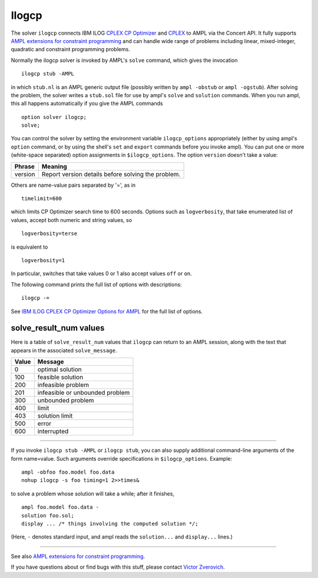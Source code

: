 Ilogcp
======

The solver ``ilogcp`` connects IBM ILOG `CPLEX CP Optimizer
<http://www-01.ibm.com/software/integration/optimization/cplex-cp-optimizer/>`_
and `CPLEX <http://www-01.ibm.com/software/integration/optimization/cplex-optimizer/>`_
to AMPL via the Concert API. It fully supports
`AMPL extensions for constraint programming <http://www.ampl.com/NEW/LOGIC>`_ and
can handle wide range of problems including linear, mixed-integer, quadratic and
constraint programming problems.

Normally the ilogcp solver is invoked by AMPL's ``solve`` command, which
gives the invocation
::

     ilogcp stub -AMPL

in which ``stub.nl`` is an AMPL generic output file (possibly written
by ``ampl -obstub`` or ``ampl -ogstub``). After solving the problem,
the solver writes a ``stub.sol`` file for use by ampl's ``solve`` and
``solution`` commands. When you run ampl, this all happens automatically
if you give the AMPL commands
::

     option solver ilogcp;
     solve;

You can control the solver by setting the environment variable
``ilogcp_options`` appropriately (either by using ampl's ``option`` command,
or by using the shell's ``set`` and ``export`` commands before you invoke ampl).
You can put one or more (white-space separated) option assignments in
``$ilogcp_options``.  The option ``version`` doesn't take a value:

=======      ==================================================
Phrase       Meaning
=======      ==================================================
version      Report version details before solving the problem.
=======      ==================================================

Others are name-value pairs separated by '=', as in
::

     timelimit=600

which limits CP Optimizer search time to 600 seconds.  Options such
as ``logverbosity``, that take enumerated list of values, accept both numeric
and string values, so
::

     logverbosity=terse

is equivalent to
::

     logverbosity=1

In particular, switches that take values 0 or 1 also accept values
``off`` or ``on``.

The following command prints the full list of options with descriptions::

     ilogcp -=

See `IBM ILOG CPLEX CP Optimizer Options for AMPL
<http://ampl.com/products/solvers/ilogcp-options/>`_ for the full list of options.

solve_result_num values
-----------------------

Here is a table of ``solve_result_num`` values that ``ilogcp`` can return
to an AMPL session, along with the text that appears in the associated
``solve_message``.

=====   ===============================
Value   Message
=====   ===============================
  0     optimal solution
100     feasible solution
200     infeasible problem
201     infeasible or unbounded problem
300     unbounded problem
400     limit
403     solution limit
500     error
600     interrupted
=====   ===============================

------------

If you invoke ``ilogcp stub -AMPL`` or ``ilogcp stub``, you can also
supply additional command-line arguments of the form name=value.
Such arguments override specifications in ``$ilogcp_options``.  Example::

     ampl -obfoo foo.model foo.data
     nohup ilogcp -s foo timing=1 2>>times&

to solve a problem whose solution will take a while; after it finishes,
::

     ampl foo.model foo.data -
     solution foo.sol;
     display ... /* things involving the computed solution */;

(Here, ``-`` denotes standard input, and ampl reads the ``solution...``
and ``display...`` lines.)

------------

See also `AMPL extensions for constraint programming
<http://ampl.com/resources/logic-and-constraint-programming-extensions/>`_.

If you have questions about or find bugs with this stuff,
please contact `Victor Zverovich <mailto:viz@ampl.com>`_.

